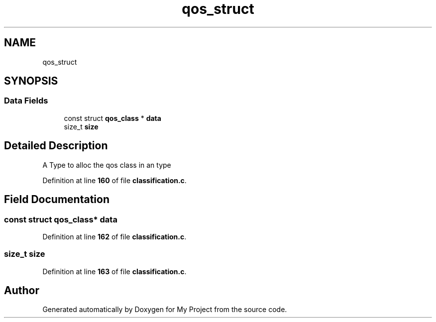 .TH "qos_struct" 3 "Thu Jan 20 2022" "My Project" \" -*- nroff -*-
.ad l
.nh
.SH NAME
qos_struct
.SH SYNOPSIS
.br
.PP
.SS "Data Fields"

.in +1c
.ti -1c
.RI "const struct \fBqos_class\fP * \fBdata\fP"
.br
.ti -1c
.RI "size_t \fBsize\fP"
.br
.in -1c
.SH "Detailed Description"
.PP 
A Type to alloc the qos class in an type 
.PP
Definition at line \fB160\fP of file \fBclassification\&.c\fP\&.
.SH "Field Documentation"
.PP 
.SS "const struct \fBqos_class\fP* data"

.PP
Definition at line \fB162\fP of file \fBclassification\&.c\fP\&.
.SS "size_t size"

.PP
Definition at line \fB163\fP of file \fBclassification\&.c\fP\&.

.SH "Author"
.PP 
Generated automatically by Doxygen for My Project from the source code\&.
